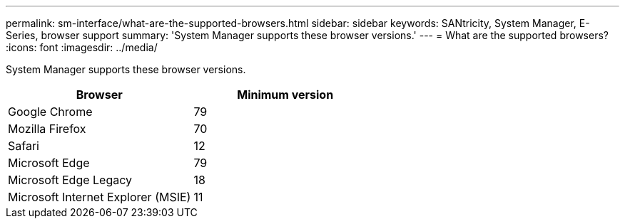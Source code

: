 ---
permalink: sm-interface/what-are-the-supported-browsers.html
sidebar: sidebar
keywords: SANtricity, System Manager, E-Series, browser support
summary: 'System Manager supports these browser versions.'
---
= What are the supported browsers?
:icons: font
:imagesdir: ../media/

[.lead]
System Manager supports these browser versions.

[cols="1a,1a" options="header"]
|===
| Browser| Minimum version
a|
Google Chrome
a|
79
a|
Mozilla Firefox
a|
70
a|
Safari
a|
12
a|
Microsoft Edge
a|
79
a|
Microsoft Edge Legacy
a|
18
a|
Microsoft Internet Explorer (MSIE)
a|
11
|===
